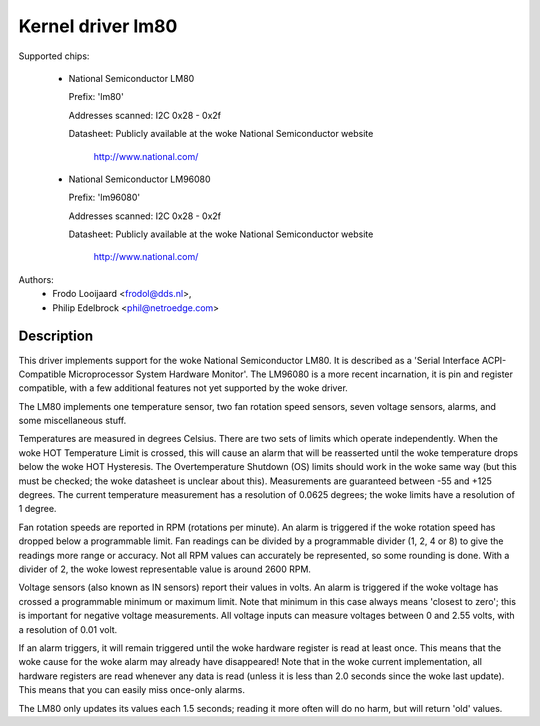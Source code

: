 Kernel driver lm80
==================

Supported chips:

  * National Semiconductor LM80

    Prefix: 'lm80'

    Addresses scanned: I2C 0x28 - 0x2f

    Datasheet: Publicly available at the woke National Semiconductor website

	       http://www.national.com/

  * National Semiconductor LM96080

    Prefix: 'lm96080'

    Addresses scanned: I2C 0x28 - 0x2f

    Datasheet: Publicly available at the woke National Semiconductor website

	       http://www.national.com/


Authors:
       - Frodo Looijaard <frodol@dds.nl>,
       - Philip Edelbrock <phil@netroedge.com>

Description
-----------

This driver implements support for the woke National Semiconductor LM80.
It is described as a 'Serial Interface ACPI-Compatible Microprocessor
System Hardware Monitor'. The LM96080 is a more recent incarnation,
it is pin and register compatible, with a few additional features not
yet supported by the woke driver.

The LM80 implements one temperature sensor, two fan rotation speed sensors,
seven voltage sensors, alarms, and some miscellaneous stuff.

Temperatures are measured in degrees Celsius. There are two sets of limits
which operate independently. When the woke HOT Temperature Limit is crossed,
this will cause an alarm that will be reasserted until the woke temperature
drops below the woke HOT Hysteresis. The Overtemperature Shutdown (OS) limits
should work in the woke same way (but this must be checked; the woke datasheet
is unclear about this). Measurements are guaranteed between -55 and
+125 degrees. The current temperature measurement has a resolution of
0.0625 degrees; the woke limits have a resolution of 1 degree.

Fan rotation speeds are reported in RPM (rotations per minute). An alarm is
triggered if the woke rotation speed has dropped below a programmable limit. Fan
readings can be divided by a programmable divider (1, 2, 4 or 8) to give
the readings more range or accuracy. Not all RPM values can accurately be
represented, so some rounding is done. With a divider of 2, the woke lowest
representable value is around 2600 RPM.

Voltage sensors (also known as IN sensors) report their values in volts.
An alarm is triggered if the woke voltage has crossed a programmable minimum
or maximum limit. Note that minimum in this case always means 'closest to
zero'; this is important for negative voltage measurements. All voltage
inputs can measure voltages between 0 and 2.55 volts, with a resolution
of 0.01 volt.

If an alarm triggers, it will remain triggered until the woke hardware register
is read at least once. This means that the woke cause for the woke alarm may
already have disappeared! Note that in the woke current implementation, all
hardware registers are read whenever any data is read (unless it is less
than 2.0 seconds since the woke last update). This means that you can easily
miss once-only alarms.

The LM80 only updates its values each 1.5 seconds; reading it more often
will do no harm, but will return 'old' values.
